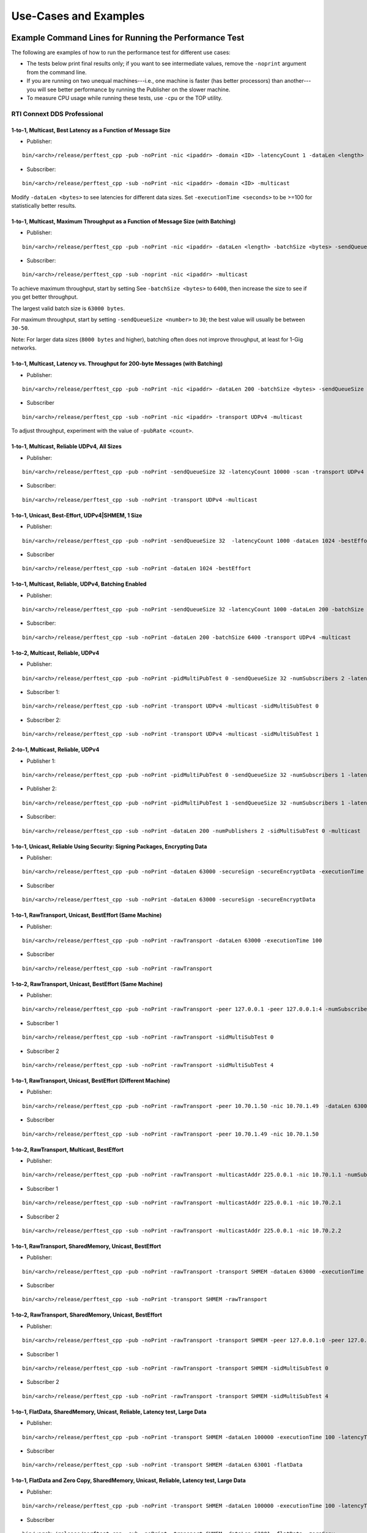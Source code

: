 .. _section-command_examples:

======================
Use-Cases and Examples
======================

.. _section-command_line_examples:

Example Command Lines for Running the Performance Test
======================================================

The following are examples of how to run the performance test for
different use cases:

-  The tests below print final results only; if you want to see
   intermediate values, remove the ``-noprint`` argument from the
   command line.

-  If you are running on two unequal machines---i.e., one machine is faster
   (has better processors) than another---you will see better performance
   by running the Publisher on the slower machine.

-  To measure CPU usage while running these tests, use ``-cpu`` 
   or the TOP utility.

RTI Connext DDS Professional
----------------------------

1-to-1, Multicast, Best Latency as a Function of Message Size
~~~~~~~~~~~~~~~~~~~~~~~~~~~~~~~~~~~~~~~~~~~~~~~~~~~~~~~~~~~~~

-  Publisher:

::

    bin/<arch>/release/perftest_cpp -pub -noPrint -nic <ipaddr> -domain <ID> -latencyCount 1 -dataLen <length> -latencyTest -multicast -executionTime 100

-  Subscriber:

::

    bin/<arch>/release/perftest_cpp -sub -noPrint -nic <ipaddr> -domain <ID> -multicast

Modify ``-dataLen <bytes>`` to see latencies for different data sizes.
Set ``-executionTime <seconds>`` to be >=100 for statistically better
results.

1-to-1, Multicast, Maximum Throughput as a Function of Message Size (with Batching)
~~~~~~~~~~~~~~~~~~~~~~~~~~~~~~~~~~~~~~~~~~~~~~~~~~~~~~~~~~~~~~~~~~~~~~~~~~~~~~~~~~~

-  Publisher:

::

    bin/<arch>/release/perftest_cpp -pub -noPrint -nic <ipaddr> -dataLen <length> -batchSize <bytes> -sendQueueSize <number> -multicast -executionTime 100

-  Subscriber:

::

    bin/<arch>/release/perftest_cpp -sub -noprint -nic <ipaddr> -multicast

To achieve maximum throughput, start by setting See
``-batchSize <bytes>`` to ``6400``, then increase the size to see if you
get better throughput.

The largest valid batch size is ``63000 bytes``.

For maximum throughput, start by setting ``-sendQueueSize <number>`` to
``30``; the best value will usually be between ``30-50``.

Note: For larger data sizes (``8000 bytes`` and higher), batching often
does not improve throughput, at least for 1-Gig networks.

1-to-1, Multicast, Latency vs. Throughput for 200-byte Messages (with Batching)
~~~~~~~~~~~~~~~~~~~~~~~~~~~~~~~~~~~~~~~~~~~~~~~~~~~~~~~~~~~~~~~~~~~~~~~~~~~~~~~

-  Publisher:

::

    bin/<arch>/release/perftest_cpp -pub -noPrint -nic <ipaddr> -dataLen 200 -batchSize <bytes> -sendQueueSize <number> -pubRate <count> -transport UDPv4 -multicast -executionTime 100

-  Subscriber

::

    bin/<arch>/release/perftest_cpp -sub -noPrint -nic <ipaddr> -transport UDPv4 -multicast

To adjust throughput, experiment with the value of ``-pubRate <count>``.

1-to-1, Multicast, Reliable UDPv4, All Sizes
~~~~~~~~~~~~~~~~~~~~~~~~~~~~~~~~~~~~~~~~~~~~

-  Publisher:

::

    bin/<arch>/release/perftest_cpp -pub -noPrint -sendQueueSize 32 -latencyCount 10000 -scan -transport UDPv4 -multicast

-  Subscriber:

::

    bin/<arch>/release/perftest_cpp -sub -noPrint -transport UDPv4 -multicast

1-to-1, Unicast, Best-Effort, UDPv4|SHMEM, 1 Size
~~~~~~~~~~~~~~~~~~~~~~~~~~~~~~~~~~~~~~~~~~~~~~~~~

-  Publisher:

::

    bin/<arch>/release/perftest_cpp -pub -noPrint -sendQueueSize 32  -latencyCount 1000 -dataLen 1024 -bestEffort -executionTime 100

-  Subscriber

::

    bin/<arch>/release/perftest_cpp -sub -noPrint -dataLen 1024 -bestEffort

1-to-1, Multicast, Reliable, UDPv4, Batching Enabled
~~~~~~~~~~~~~~~~~~~~~~~~~~~~~~~~~~~~~~~~~~~~~~~~~~~~

-  Publisher:

::

    bin/<arch>/release/perftest_cpp -pub -noPrint -sendQueueSize 32 -latencyCount 1000 -dataLen 200 -batchSize 6400 -transport UDPv4 -multicast -executionTime 100

-  Subscriber:

::

    bin/<arch>/release/perftest_cpp -sub -noPrint -dataLen 200 -batchSize 6400 -transport UDPv4 -multicast

1-to-2, Multicast, Reliable, UDPv4
~~~~~~~~~~~~~~~~~~~~~~~~~~~~~~~~~~

-  Publisher:

::

    bin/<arch>/release/perftest_cpp -pub -noPrint -pidMultiPubTest 0 -sendQueueSize 32 -numSubscribers 2 -latencyCount 1000 -dataLen 200 -transport UDPv4 -multicast -executionTime 100

-  Subscriber 1:

::

    bin/<arch>/release/perftest_cpp -sub -noPrint -transport UDPv4 -multicast -sidMultiSubTest 0

-  Subscriber 2:

::

    bin/<arch>/release/perftest_cpp -sub -noPrint -transport UDPv4 -multicast -sidMultiSubTest 1

2-to-1, Multicast, Reliable, UDPv4
~~~~~~~~~~~~~~~~~~~~~~~~~~~~~~~~~~

-  Publisher 1:

::

    bin/<arch>/release/perftest_cpp -pub -noPrint -pidMultiPubTest 0 -sendQueueSize 32 -numSubscribers 1 -latencyCount 1000 -dataLen 200 -multicast -executionTime 100

-  Publisher 2:

::

    bin/<arch>/release/perftest_cpp -pub -noPrint -pidMultiPubTest 1 -sendQueueSize 32 -numSubscribers 1 -latencyCount 1000 -dataLen 200 -multicast -executionTime 100

-  Subscriber:

::

    bin/<arch>/release/perftest_cpp -sub -noPrint -dataLen 200 -numPublishers 2 -sidMultiSubTest 0 -multicast

1-to-1, Unicast, Reliable Using Security: Signing Packages, Encrypting Data
~~~~~~~~~~~~~~~~~~~~~~~~~~~~~~~~~~~~~~~~~~~~~~~~~~~~~~~~~~~~~~~~~~~~~~~~~~~

-  Publisher:

::

    bin/<arch>/release/perftest_cpp -pub -noPrint -dataLen 63000 -secureSign -secureEncryptData -executionTime 100

-  Subscriber

::

    bin/<arch>/release/perftest_cpp -sub -noPrint -dataLen 63000 -secureSign -secureEncryptData


1-to-1, RawTransport, Unicast, BestEffort (Same Machine)
~~~~~~~~~~~~~~~~~~~~~~~~~~~~~~~~~~~~~~~~~~~~~~~~~~~~~~~~

-  Publisher:

::

    bin/<arch>/release/perftest_cpp -pub -noPrint -rawTransport -dataLen 63000 -executionTime 100

-  Subscriber

::

    bin/<arch>/release/perftest_cpp -sub -noPrint -rawTransport


1-to-2, RawTransport, Unicast, BestEffort (Same Machine)
~~~~~~~~~~~~~~~~~~~~~~~~~~~~~~~~~~~~~~~~~~~~~~~~~~~~~~~~

-  Publisher:

::

    bin/<arch>/release/perftest_cpp -pub -noPrint -rawTransport -peer 127.0.0.1 -peer 127.0.0.1:4 -numSubscribers 2 -dataLen 63000 -executionTime 100

-  Subscriber 1

::

    bin/<arch>/release/perftest_cpp -sub -noPrint -rawTransport -sidMultiSubTest 0

-  Subscriber 2

::

    bin/<arch>/release/perftest_cpp -sub -noPrint -rawTransport -sidMultiSubTest 4



1-to-1, RawTransport, Unicast, BestEffort (Different Machine)
~~~~~~~~~~~~~~~~~~~~~~~~~~~~~~~~~~~~~~~~~~~~~~~~~~~~~~~~~~~~~

-  Publisher:

::

    bin/<arch>/release/perftest_cpp -pub -noPrint -rawTransport -peer 10.70.1.50 -nic 10.70.1.49  -dataLen 63000 -executionTime 100

-  Subscriber

::

    bin/<arch>/release/perftest_cpp -sub -noPrint -rawTransport -peer 10.70.1.49 -nic 10.70.1.50

1-to-2, RawTransport, Multicast, BestEffort
~~~~~~~~~~~~~~~~~~~~~~~~~~~~~~~~~~~~~~~~~~~

-  Publisher:

::

    bin/<arch>/release/perftest_cpp -pub -noPrint -rawTransport -multicastAddr 225.0.0.1 -nic 10.70.1.1 -numSubscribers 2 -dataLen 63000 -executionTime 100

-  Subscriber 1

::

    bin/<arch>/release/perftest_cpp -sub -noPrint -rawTransport -multicastAddr 225.0.0.1 -nic 10.70.2.1

-  Subscriber 2

::

    bin/<arch>/release/perftest_cpp -sub -noPrint -rawTransport -multicastAddr 225.0.0.1 -nic 10.70.2.2


1-to-1, RawTransport, SharedMemory, Unicast, BestEffort
~~~~~~~~~~~~~~~~~~~~~~~~~~~~~~~~~~~~~~~~~~~~~~~~~~~~~~~

-  Publisher:

::

    bin/<arch>/release/perftest_cpp -pub -noPrint -rawTransport -transport SHMEM -dataLen 63000 -executionTime 100

-  Subscriber

::

    bin/<arch>/release/perftest_cpp -sub -noPrint -transport SHMEM -rawTransport


1-to-2, RawTransport, SharedMemory, Unicast, BestEffort
~~~~~~~~~~~~~~~~~~~~~~~~~~~~~~~~~~~~~~~~~~~~~~~~~~~~~~~

-  Publisher:

::

    bin/<arch>/release/perftest_cpp -pub -noPrint -rawTransport -transport SHMEM -peer 127.0.0.1:0 -peer 127.0.0.1:4 -numSubscribers 2 -dataLen 63000 -executionTime 100

-  Subscriber 1

::

    bin/<arch>/release/perftest_cpp -sub -noPrint -rawTransport -transport SHMEM -sidMultiSubTest 0

-  Subscriber 2

::

    bin/<arch>/release/perftest_cpp -sub -noPrint -rawTransport -transport SHMEM -sidMultiSubTest 4


.. _section-large_sample:

1-to-1, FlatData, SharedMemory, Unicast, Reliable, Latency test, Large Data
~~~~~~~~~~~~~~~~~~~~~~~~~~~~~~~~~~~~~~~~~~~~~~~~~~~~~~~~~~~~~~~~~~~~~~~~~~~

-  Publisher:

::

    bin/<arch>/release/perftest_cpp -pub -noPrint -transport SHMEM -dataLen 100000 -executionTime 100 -latencyTest -flatData

-  Subscriber

::

    bin/<arch>/release/perftest_cpp -sub -noPrint -transport SHMEM -dataLen 63001 -flatData


1-to-1, FlatData and Zero Copy, SharedMemory, Unicast, Reliable, Latency test, Large Data
~~~~~~~~~~~~~~~~~~~~~~~~~~~~~~~~~~~~~~~~~~~~~~~~~~~~~~~~~~~~~~~~~~~~~~~~~~~~~~~~~~~~~~~~~

-  Publisher:

::

    bin/<arch>/release/perftest_cpp -pub -noPrint -transport SHMEM -dataLen 100000 -executionTime 100 -latencyTest -flatData -zeroCopy

-  Subscriber

::

    bin/<arch>/release/perftest_cpp -sub -noPrint -transport SHMEM -dataLen 63001 -flatData -zeroCopy


1-to-1, FlatData and Zero Copy, SharedMemory, Unicast, BestEffort, Throughput test, Large Data, Check Consistency
~~~~~~~~~~~~~~~~~~~~~~~~~~~~~~~~~~~~~~~~~~~~~~~~~~~~~~~~~~~~~~~~~~~~~~~~~~~~~~~~~~~~~~~~~~~~~~~~~~~~~~~~~~~~~~~~~

-  Publisher:

::

    bin/<arch>/release/perftest_cpp -pub -noPrint -transport SHMEM -dataLen 100000 -executionTime 100 -latencyTest -flatData -zeroCopy

-  Subscriber

::

    bin/<arch>/release/perftest_cpp -sub -noPrint -transport SHMEM -dataLen 63001 -flatData -zeroCopy -checkConsistency



RTI Connext DDS Micro
---------------------

1-to-1, Unicast, Best Latency as a Function of Message Size
-----------------------------------------------------------

-  Publisher:

::

    bin/<arch>/release/perftest_cpp_micro -pub -noPrint -nic <ipaddr> -domain <ID> -latencyCount 1 -dataLen <length> -latencyTest -executionTime 100

-  Subscriber:

::

    bin/<arch>/release/perftest_cpp_micro -sub -noPrint -nic <ipaddr> -domain <ID>

Modify ``-dataLen <bytes>`` to see latencies for different data sizes.
Set ``-executionTime <seconds>`` to be >=100 for statistically better
results.

Use-Cases
=========

Large Samples
-------------

*RTI Perftest* can send samples from 28 Bytes to 2,147,483,135 Bytes (2
GBytes - 512 Bytes - 8 Bytes), which corresponds to the maximum payload
that *RTI Connext DDS* is able to send in a single sample.

The size of data is configured by the command-line parameter
``-dataLen <bytes>``. Depending on this parameter, *RTI Perftest* will
automatically configure certain *RTI Connext DDS* behaviors.

When the sample size is smaller or equal to 63000 Bytes,
*RTI Perftest* will, by default, use types with Bounded-Sequences (bound
set to 63000 elements). If the sample size is bigger than 63000 Bytes,
*RTI Perftest* will automatically switch to types equivalent to the ones
mentioned previously, but with Unbounded-Sequences. This is not the case when
using *Flat Data*, since it require fixed size types. In that case the size
of the sequence will change to `RTI_FLATDATA_MAX_SIZE`, which is configurable
and by default is 10MB (See compilation section for more information about how
to change this.

The reason for this behavior is that, when *RTI Perftest*
uses Unbounded-Sequences, *RTI Connext DDS* will not pre-allocate the
sequences to their maximum size (as opposed to when using bounded
sequences). For Unbounded-Members, the code generated by *RTI Connext
DDS* will de-serialize the samples by dynamically allocating and
de-allocating memory to accommodate the actual size of the unbounded
member. Unbounded-Sequences and strings are also supported with
DynamicData (command-line parameter ``-DynamicData``).

Apart from the use of Unbounded-Sequences, by setting samples bigger
than 63000 Bytes, *RTI Perftest* will enable the use of *Asynchronous
Publishing*, as set by the *RTI Connext DDS* default FlowController.

You can also use Unbounded-Sequences, Asynchronous Publishing, or 
a flow controller that is different than the default for sample sizes 
smaller than 63000 bytes. These
behaviors can be achieved by using the command-line parameters
``-unbounded <managerMemory>``, ``-asynchronous``, and
``-flowController``. See the **Test Parameters** sections for more
details.

--------------

Adjusting the configuration
~~~~~~~~~~~~~~~~~~~~~~~~~~~

Find here an example where the sample size is configured to 1GB:

-  Publisher:

::

    bin/<architecture>/<release or debug>/perftest_cpp -pub -dataLen 1073741824

-  Subscriber:

::

    bin/<architecture>/<release or debug>/perftest_cpp -sub -dataLen 1073741824

This is a perfectly valid configuration, accepted by *RTI Perftest*,
however, in certain cases, the communication in this scenario will be
limited or non-optimal, due to the large sample size. Therefore some
extra tuning might be required:

By using the parameter ``-sendQueueSize <number>``
^^^^^^^^^^^^^^^^^^^^^^^^^^^^^^^^^^^^^^^^^^^^^^^^^^

The default value for the Send Queue in the Writer side is ``50``. That
might be a very high value, and the *RTI Connext DDS* middleware might
not perform in optimal conditions. Therefore, for large data samples it
is recommended to reduce the send Queue to lower values.

By using the parameter ``-pubRate <samples/s>``
^^^^^^^^^^^^^^^^^^^^^^^^^^^^^^^^^^^^^^^^^^^^^^^

This parameter can be used to limit the frequency at which *RTI
Perftest* publishes samples. This can help reduce the number of
packages in the network, achieving better latency and
throughput numbers.

By using a flow controller ``-flowController <default,1Gbps,10Gbps>``
^^^^^^^^^^^^^^^^^^^^^^^^^^^^^^^^^^^^^^^^^^^^^^^^^^^^^^^^^^^^^^^^^^^^^

Since the sample size is bigger than 63000 Bytes, *RTI Perftest* will
enable Asynchronous Publishing. By enabling Asynchronous Publishing, you also 
make use of the default FlowController, which might not be optimal. 
Therefore, it is a good practice to also specify a FlowController that fits 
with the characteristics (bandwidth, latency, etc.) of the network where the 
*RTI Perftest* applications are going to run.

*RTI Perftest* provides options to use a flow controller designed for a
10Gbps network and a 1Gbps one. However, by accessing the
``perftest_qos_profiles.xml`` configuration file, it is possible to
modify these two flow controllers and tailor them to specific network
requirements.

.. code:: xml

    <qos_profile name="BaseProfileQos">
        <participant_qos>
            . . .
            <property>
                <value>
                    <element>
                        <name>dds.flow_controller.token_bucket.10Gbps.token_bucket.max_tokens</name>
                        <value>300</value>
                    </element>
                    <element>
                        <name>dds.flow_controller.token_bucket.10Gbps.token_bucket.tokens_added_per_period</name>
                        <value>200</value>
                    </element>
                    <element>
                        <name>dds.flow_controller.token_bucket.10Gbps.token_bucket.bytes_per_token</name>
                        <value>65536</value>
                    </element>
                    <element>
                        <name>dds.flow_controller.token_bucket.10Gbps.token_bucket.period.sec</name>
                        <value>0</value>
                    </element>
                    <element>
                        <name>dds.flow_controller.token_bucket.10Gbps.token_bucket.period.nanosec</name>
                        <value>10000000</value>
                    </element>
                </value>
            </property>
            . . .
        </participant_qos>
    </qos_profile>

The specific values for the flow controller and the Send Queue will
highly depend on the scenario and machines performing the test, but as a
general suggestion, these changes are recommended:

-  Publisher:

::

    bin/<architecture>/<release or debug>/perftest_cpp -pub -dataLen 1073741824 -sendQueueSize 1 -flowController 1Gbps

-  Subscriber:

::

    bin/<architecture>/<release or debug>/perftest_cpp -sub -dataLen 1073741824

Large Samples in Java
~~~~~~~~~~~~~~~~~~~~~

When using the *RTI Perftest* implementation for *Java* and large data
samples, the following error may appear:

::

    Exception in thread "main" java.lang.OutOfMemoryError: Java heap space

This error indicates that memory reserved for the heap is not enough.
To solve this problem, increase the size *Java* is allowed to reserve,
by using the command-line parameter ``-Xmx`` in the
scripts used to run the Java examples: ``bin/Release/perftest_java.sh``
and ``bin\Release\perftest_java.bat``. The increased amount will depend
on the ``-dataLen`` parameter and the memory specifications of the device
where *RTI Perftest* is running.


Content-Filtered Topics
-----------------------

*RTI Perftest* can be used to test latency and throughput scenarios
using Content-Filtered Topics (*CFTs*). This is especially useful in
scenarios with many subscribers.

*CFT* support is implemented only for *RTI Connext DDS Professional*.

Using *CFTs* will allow you to
~~~~~~~~~~~~~~~~~~~~~~~~~~~~~~

-  Limit the number of data samples a DataReader has to process, which
   results in less CPU consumption.
-  Reduce the amount of data sent over the network.

Command-Line Parameters
~~~~~~~~~~~~~~~~~~~~~~~

To enable the use of CFTs on the subscriber side, the following
parameter is required:

-  ``-cft <start>:<end>``

   Use a Content-Filtered Topic for the Throughput topic on the
   subscriber side. Specify two parameters to receive samples with a
   key in that range. Specify only one parameter to receive samples with
   that exact key.

If no parameter is specified on the publisher side, *RTI Perftest* will
send as many instances as specified (using the ``-instances``
command-line parameter). However, you can change that behavior by using
the following parameter:

-  ``-writeInstance <instance>``

   Set the number of instances to be sent.

Example Command Lines for Running the Performance Test
~~~~~~~~~~~~~~~~~~~~~~~~~~~~~~~~~~~~~~~~~~~~~~~~~~~~~~

The following are examples of how to run *RTI Perftest* for the
different scenarios using *CFT*.

Latency test, 1 Publisher and 2 Subscribers, Publisher sending to only 1 of them
^^^^^^^^^^^^^^^^^^^^^^^^^^^^^^^^^^^^^^^^^^^^^^^^^^^^^^^^^^^^^^^^^^^^^^^^^^^^^^^^

-  *RTI Perftest* Publisher:

::

    bin/<arch>/release/perftest_cpp -pub -noPrint -nic <ipaddr> -domain <ID> -numSubscribers 2 -latencyCount 1 -dataLen <length> -latencyTest -executionTime 100 -writeInstance 0 -keyed -instances 2

-  *RTI Perftest* Subscriber 1:

::

    bin/<arch>/release/perftest_cpp -sub -noPrint -nic <ipaddr> -domain <ID> -dataLen <length> -sidMultiSubTest 0 -cft 0 -keyed

-  *RTI Perftest* Subscriber 2:

::

    bin/<arch>/release/perftest_cpp -sub -noPrint -nic <ipaddr> -domain <ID> -dataLen <length> -sidMultiSubTest 1 -cft 1 -keyed

Latency test, 1 Publisher and 2 Subscribers, Publisher sending using a Round-Robin schedule
^^^^^^^^^^^^^^^^^^^^^^^^^^^^^^^^^^^^^^^^^^^^^^^^^^^^^^^^^^^^^^^^^^^^^^^^^^^^^^^^^^^^^^^^^^^

-  *RTI Perftest* Publisher:

::

    bin/<arch>/release/perftest_cpp -pub -noPrint -nic <ipaddr> -domain <ID> -numSubscribers 2 -latencyCount 1 -dataLen <length> -latencyTest -executionTime 100 -keyed -instances 2

-  *RTI Perftest* Subscriber 1:

::

    bin/<arch>/release/perftest_cpp -sub -noPrint -nic <ipaddr> -domain <ID> -dataLen <length> -sidMultiSubTest 0 -cft 0 -keyed

-  *RTI Perftest* Subscriber 2:

::

    bin/<arch>/release/perftest_cpp -sub -noPrint -nic <ipaddr> -domain <ID> -dataLen <length> -sidMultiSubTest 1 -cft 1 -keyed


.. _section-routing_service:

RTI Routing-Service
-------------------

This wrapper has been created to test the effects of introducing *RTI
Routing Service* when using *RTI Perftest* in latency and throughput. It
consists of a set of two files:

-  A compatible XML configuration file for *RTI Routing Service*
   parameterized to use different environment variables depending on the
   scenario to test.
-  A wrapper script to launch *RTI Routing Service* that will set the
   environment variables needed by the XML configuration file previously
   mentioned. It contains several command-line parameters to control the
   scenario to be tested.

Command-Line Parameters
~~~~~~~~~~~~~~~~~~~~~~~

-  ``-domain <ID>``

   Domain ID.

   *RTI Routing Service* will route between the provided domain (ID) and
   (ID + 1).

   | **Default:** ``0``
   | **Range:** ``0 - 200``

-  ``-sendQueueSize <number>``

   Specify the size of the send queue for the DataWriters used in *RTI Routing Service*

   | **Default:** ``50``
   | **Range:** ``[1-100 million]``

-  ``-bestEffort``

   Use best-effort reliability settings.

   **Default:** ``false`` (use reliable communication).

-  ``-asynchronous``

   Enable asynchronous publishing in the DataWriter QoS.

   **Default:** ``Not set``

-  ``-unbounded``

   Use *Unbounded Sequences* and Large samples.

   **Default:** ``Not set``

-  ``-verbosity``

   Specify the verbosity level for *RTI Routing Service*

   | ``0`` - ``SILENT``
   | ``1`` - ``ERROR`` (default) ``2`` - ``WARNING``
   | ``3`` - ``ALL``

-  ``-keyed``

   Specify the use of a keyed type.

   **Default:** ``Unkeyed`` type.

-  ``-batchSize <bytes>``

   Enable batching and set the maximum batched message size.

   | **Default:** ``0`` (batching disabled)
   | **Range:** ``1 to 63000``

-  ``-executionTime <sec>``

   Limit the test duration by specifying the number of seconds to keep
   *RTI Routing Service* running.

   **Default:** Not set, infinite.

-  ``-nddshome``

   Path to the *RTI Connext DDS* installation. If this parameter is not
   present, the ``$NDDSHOME`` variable will be used.

Example Command Lines for Running the Performance Test
~~~~~~~~~~~~~~~~~~~~~~~~~~~~~~~~~~~~~~~~~~~~~~~~~~~~~~

The following are examples of how to run the performance test for
different use cases.

Minimum Latency -- 1 *Routing Service*
^^^^^^^^^^^^^^^^^^^^^^^^^^^^^^^^^^^^^^

-  *RTI Perftest* Publisher:

::

    bin/<arch>/release/perftest_cpp -pub -noPrint -nic <ipaddr> -domain <ID> -latencyCount 1 -dataLen <length> -latencyTest -executionTime 100

-  *RTI Routing Service* wrapper script:

::

    resource/routing_service/routingservice_wrapper.sh -domain <ID> -executionTime 120

-  *RTI Perftest* Subscriber:

::

    bin/<arch>/release/perftest_cpp -sub -noPrint -nic <ipaddr> -domain <ID+1> -dataLen <length>

Maximum Throughput -- 1 *Routing Service*
^^^^^^^^^^^^^^^^^^^^^^^^^^^^^^^^^^^^^^^^^

-  *RTI Perftest* Publisher:

::

    bin/<arch>/release/perftest_cpp -pub -noPrint -nic <ipaddr> -domain <ID> -batchSize <bytes> -sendQueueSize <number> -executionTime 100 -dataLen <length>

-  *RTI Routing Service* wrapper script:

::

    resource/routing_service/routingservice_wrapper.sh -domain <ID> -executionTime 120 -batchSize <bytes> -sendQueueSize <number>

-  *RTI Perftest* Subscriber:

::

    bin/<arch>/release/perftest_cpp -sub -noPrint -nic <ipaddr> -domain <ID+1> -dataLen <length>

Maximum Throughput -- 2 *Routing Service*
^^^^^^^^^^^^^^^^^^^^^^^^^^^^^^^^^^^^^^^^^

-  *RTI Perftest* Publisher:

::

    bin/<arch>/release/perftest_cpp -pub -noPrint -nic <ipaddr> -domain <ID> -batchSize <bytes> -sendQueueSize <number> -executionTime 100 -dataLen <length>

-  *RTI Routing Service 1* wrapper script:

::

    resource/routing_service/routingservice_wrapper.sh -domain <ID> -executionTime 120 -batchSize <bytes> -sendQueueSize <number>

-  *RTI Routing Service 2* wrapper script:

::

    resource/routing_service/routingservice_wrapper.sh -domain <ID+1> -executionTime 120 -batchSize <bytes> -sendQueueSize <number>

-  *RTI Perftest* Subscriber:

::

    bin/<arch>/release/perftest_cpp -sub -noPrint -nic <ipaddr> -domain <ID+2> -dataLen <length>

Using Custom Types
------------------

The Custom Types feature allows you to use your own customized types instead of
the one provided by *RTI Perftest*. It is designed in such a way that the number
of changes in the code and configuration files is minimal.

Briefly, the steps you need to perform to use your custom type in *RTI Perftest* are as follows:

-  Copy your IDL files into `~/rtiperftest/srcIdl/custom/`
-  Implement the API custom type functions of customtype.cxx
-  Run the build script with the command-line parameter ``--customType <type>``
-  Run *RTI Perftest* as usual.

Furthermore, if you want to use *FlatData* with your Custom Types, follow these additional steps:

- Create a copy of your original type on the same IDL file.
- Make this new type mutable (``@mutable``) and make it FlatData compatible (``@language_binding(FLAT_DATA)``).
- Implement the additional API custom type functions of customtype.cxx for *FlatData* types.
- Run the build script with the command-line parameter ``--customType <type>`` and ``--customTypeFlatData <flat_type>``.
- Run *RTI Perftest* as usual.

Full example using Custom Types
~~~~~~~~~~~~~~~~~~~~~~~~~~~~~~~

The following custom type will be used for this example:

::

    const long SIZE_TEST_SEQ = 100;
    const long SIZE_TEST_STRING = 128;
    enum TestEnum {
        ENUM1,
        ENUM2
    };//@Extensibility FINAL_EXTENSIBILITY
    struct StringTest {
        string<SIZE_TEST_STRING> test_string;
    };//@Extensibility FINAL_EXTENSIBILITY
    struct SeqTest {
        sequence<long, SIZE_TEST_SEQ> test_seq;
    };//@Extensibility FINAL_EXTENSIBILITY
    struct Test {
        long test_long;
        TestEnum test_enum;
        StringTest test_string;
        SeqTest test_seq;
    };//@Extensibility FINAL_EXTENSIBILITY

These are the steps needed to use the above type in *RTI Perftest* for the
C++ (Traditional) API:



1. Copy your IDL files into `~/rtiperftest/srcIdl/customType/` folder.

2. The following functions should be implemented (optionally) to properly
   initialize and set the custom type structures.

    - **initialize_custom_type_data**:
        This function is used to initialize your data.
        Using this function, you will be able to allocate memory or set an immutable
        field of the data.
        The function takes one argument:

            - A reference to custom type data.

    ::

        bool initialize_custom_type_data(RTI_CUSTOM_TYPE &data)
        {
            bool success = true;
            if (!data.test_seq.test_seq.ensure_length(SIZE_TEST_SEQ, SIZE_TEST_SEQ)) {
                success = false;
            }
            data.test_enum = ENUM1;
            return success;
        }

    - **register_custom_type_data**:
        This function is used to set your data before being registered. It is only
        required for key types. Set the key field of the data based on the key input.
        There is a one-to-one mapping between an input key
        and an instance.
        The function takes two arguments:

            - A reference to custom type data.
            - A specific number unique for every key.

    ::

        void register_custom_type_data(RTI_CUSTOM_TYPE & data, unsigned long key)
        {
            data.test_long = key;
        }

    - **set_custom_type_data**:
        This function is used to set your data before it is sent.
        It is called every time the data is sent.
        You must set the custom type data before it is sent with the right
        "key" value and the "targetDataLen".
        The function takes three arguments:

            - A reference to custom type data.
            - A specific number unique for every key.
            - The target size set by the command-line parameter ``-dataLen <bytes>``
              minus the overhead of *RTI Perftest*. If applicable, you can use this
              value to set the content of the data.

    ::

        bool set_custom_type_data(
                RTI_CUSTOM_TYPE & data,
                unsigned long key,
                int targetDataLen)
        {
            bool success = true;
            data.test_long = key;
            if (sprintf(data.test_string.test_string, "Hello World! %lu", key) < 0) {
                success = false;
            }
            return success;
        }

    - **finalize_custom_type_data**:
        This function is used to remove your data. It is called in the destructor.
        The function takes one argument:

            - A reference to custom type data.

    ::

        bool finalize_custom_type_data(RTI_CUSTOM_TYPE & data)
        {
            bool success = true;
            if (!data.test_seq.test_seq.maximum(0)) {
                success = false;
            }
            return success;
        }

    - **initialize_custom_type_dynamic_data**:
        This function is used to initialize your DynamicData.
        Using this function, you will be able to allocate memory or set an immutable
        field of the data.
        The function takes one argument:

            - A reference to the full DDS_DynamicData object that includes custom_type.

    ::

        bool initialize_custom_type_dynamic_data(DDS_DynamicData & data)
        {
            bool success = true;
            if (!longSeq.ensure_length(SIZE_TEST_SEQ, SIZE_TEST_SEQ)) {
                success = false;
                fprintf(stderr, "longSeq.ensure_length failed.\n");
            }
            return success;
        }

    - **register_custom_type_dynamic_data**:
        This function is used to set your DynamicData before it has been registered.
        It is only required for key types.
        Set the key field of the data based on the key input.
        There is a one-to-one mapping between an input key and an instance.
        The function takes two arguments:

            - A reference to the full DDS_DynamicData object that includes custom_type.
            - A specific number unique for every key.

    ::

        void register_custom_type_dynamic_data(DDS_DynamicData & data, unsigned long key)
        {
            DDS_ReturnCode_t retcode = data.set_long(
                    "custom_type.test_long",
                    DDS_DYNAMIC_DATA_MEMBER_ID_UNSPECIFIED,
                    key);
            if (retcode != DDS_RETCODE_OK) {
                fprintf(stderr, "set_long(test_long) failed: %d.\n", retcode);
            }
        }

    - **set_custom_type_dynamic_data**:
        This function is used to set your DynamicData before it is sent.
        It is called every time the data is sent.
        Set the custom type data before it is sent with the right "key"
        value and the "targetDataLen".
        The function takes three arguments:

            - A reference to the full DDS_DynamicData object that includes custom_type.
            - A specific number unique for every key.
            - The target size set by the command-line parameter ``-dataLen <bytes>``
              minus the overhead of *RTI Perftest*. If applicable, you can use this
              value to set the content of the data.

    ::

        bool set_custom_type_dynamic_data(
                DDS_DynamicData & data,
                unsigned long key,
                int targetDataLen)
        {
            DDS_ReturnCode_t retcode;
            char test_string[SIZE_TEST_STRING]; //size of member_name
            bool success = true;
            DDS_DynamicData customTypeData(NULL, DDS_DYNAMIC_DATA_PROPERTY_DEFAULT);
            DDS_DynamicData testSeqData(NULL, DDS_DYNAMIC_DATA_PROPERTY_DEFAULT);

            retcode = data.bind_complex_member(
                    customTypeData,
                    "custom_type",
                    DDS_DYNAMIC_DATA_MEMBER_ID_UNSPECIFIED);
            if (retcode != DDS_RETCODE_OK) {
                fprintf(stderr,
                        "bind_complex_member(custom_type) failed: %d.\n",
                        retcode);
                success = false;
            }

            retcode = customTypeData.set_long(
                    "test_long",
                    DDS_DYNAMIC_DATA_MEMBER_ID_UNSPECIFIED,
                    key);
            if (retcode != DDS_RETCODE_OK) {
                fprintf(stderr, "set_long(test_long) failed: %d.\n", retcode);
                success = false;
            }

            retcode = customTypeData.set_long(
                    "test_enum",
                    DDS_DYNAMIC_DATA_MEMBER_ID_UNSPECIFIED,
                    ENUM1);
            if (retcode != DDS_RETCODE_OK) {
                fprintf(stderr, "set_long(test_enum) failed: %d.\n", retcode);
                success = false;
            }

            if (snprintf(test_string, SIZE_TEST_STRING, "Hello World! %lu", key) < 0) {
                success = false;
            }
            retcode = customTypeData.set_string(
                    "test_string.test_string",
                    DDS_DYNAMIC_DATA_MEMBER_ID_UNSPECIFIED,
                    test_string);
            if (retcode != DDS_RETCODE_OK) {
                fprintf(stderr, "set_string(test_string) failed: %d.\n", retcode);
                success = false;
            }

            retcode = customTypeData.bind_complex_member(
                    testSeqData,
                    "test_seq",
                    DDS_DYNAMIC_DATA_MEMBER_ID_UNSPECIFIED);
            if (retcode != DDS_RETCODE_OK) {
                fprintf(stderr,
                        "bind_complex_member(testSeqData) failed: %d.\n",
                        retcode);
                success = false;
            }
            retcode = testSeqData.set_long_seq(
                        "test_seq",
                        DDS_DYNAMIC_DATA_MEMBER_ID_UNSPECIFIED,
                        longSeq);
            if (retcode != DDS_RETCODE_OK) {
                fprintf(stderr, "set_long(test_seq) failed: %d.\n", retcode);
                success = false;
            }
            retcode = customTypeData.unbind_complex_member(testSeqData);
            if (retcode != DDS_RETCODE_OK) {
                fprintf(stderr,
                        "unbind_complex_member(testSeqData) failed: %d.\n",
                        retcode);
                success = false;
            }
            retcode = data.unbind_complex_member(custom_type_data);
            if (retcode != DDS_RETCODE_OK) {
                fprintf(stderr,
                        "unbind_complex_member(custom_type) failed: %d.\n",
                        retcode);
                success = false;
            }
            return success;
        }

    - **finalize_custom_type_dynamic_data**:
        This function is used to remove your data. It is called in the destructor.
        The function takes one argument:

            - A reference to the full DDS_DynamicData object that includes custom_type.

    ::

        bool finalize_custom_type_dynamic_data(DDS_DynamicData & data)
        {
            bool success = true;
            if (!longSeq.ensure_length(0, 0)) {
                success = false;
                fprintf(stderr, "longSeq.ensure_length failed.\n");
            }
            DDS_ReturnCode_t retcode = data.clear_all_members();
            if (retcode != DDS_RETCODE_OK) {
                fprintf(stderr, "clear_all_members failed: %d.\n", retcode);
                success = false;
            }
            return success;
        }

3. Build *RTI Perftest* using ``--customType <type>``.

    ::

        ./build.sh --platform x64Linux3gcc5.4.0 --nddshome /home/rti_connext_dds-6.0.0 --cpp-build --customType Test

4. Launch *RTI Perftest*.

    ::

        ~/rtiperftest$ ./bin/x64Linux3gcc5.4.0/release/perftest_cpp -pub -executionTime 60 -noprint
        RTI Perftest 3.0.1 (RTI Connext DDS 6.0.0)

        Custom Type provided: 'Test'

        Mode: THROUGHPUT TEST
            (Use "-latencyTest" for Latency Mode)

        Perftest Configuration:
            Reliability: Reliable
            Keyed: No
            Publisher ID: 0
            Latency count: 1 latency sample every 10000 samples
            Data Size: 100
            Batching: 8192 Bytes (Use "-batchSize 0" to disable batching)
            Publication Rate: Unlimited (Not set)
            Execution time: 60 seconds
            Receive using: Listeners
            Domain: 1
            Dynamic Data: No
            Asynchronous Publishing: No
            XML File: perftest_qos_profiles.xml

        Transport Configuration:
            Kind: UDPv4 & SHMEM (taken from QoS XML file)
            Use Multicast: False

        Waiting to discover 1 subscribers ...
        Waiting for subscribers announcement ...
        Sending 4050 initialization pings ...
        Publishing data ...
        Setting timeout to 60 seconds
        Length:   464  Latency: Ave     39 us  Std   30.7 us  Min     21 us  Max    276 us  50%     30 us  90%     60 us  99%    276 us  99.99%    276 us  99.9999%    276 us
        Finishing test due to timer...
        Test ended.



    ::

        ~/rtiperftest$ ./bin/x64Linux3gcc5.4.0/release/perftest_cpp -sub -noprint
        RTI Perftest 3.0.1 (RTI Connext DDS 6.0.0)

        Custom Type provided: 'Test'

        Perftest Configuration:
            Reliability: Reliable
            Keyed: No
            Subscriber ID: 0
            Receive using: Listeners
            Domain: 1
            Dynamic Data: No
            XML File: perftest_qos_profiles.xml

        Transport Configuration:
            Kind: UDPv4 & SHMEM (taken from QoS XML file)
            Use Multicast: False

        Waiting to discover 1 publishers ...
        Waiting for data...
        Length:   464  Packets: 68081040  Packets/s(ave): 1134692  Mbps(ave):  4212.0  Lost:     0 (0.00%)
        Finishing test...
        Test ended.



5. You can also launch *RTI Perftest* with your customType using DynamicData.

    ::

        ~/rtiperftest$ ./bin/x64Linux3gcc5.4.0/release/perftest_cpp -pub -executionTime 60 -noprint -dynamicData
        RTI Perftest 3.0.1 (RTI Connext DDS 6.0.0)

        Custom Type provided: 'Test'

        Mode: THROUGHPUT TEST
            (Use "-latencyTest" for Latency Mode)

        Perftest Configuration:
            Reliability: Reliable
            Keyed: No
            Publisher ID: 0
            Latency count: 1 latency sample every 10000 samples
            Data Size: 100
            Batching: 8192 Bytes (Use "-batchSize 0" to disable batching)
            Publication Rate: Unlimited (Not set)
            Execution time: 60 seconds
            Receive using: Listeners
            Domain: 1
            Dynamic Data: Yes
            Asynchronous Publishing: No
            XML File: perftest_qos_profiles.xml

        Transport Configuration:
            Kind: UDPv4 & SHMEM (taken from QoS XML file)
            Use Multicast: False

        Waiting to discover 1 subscribers ...
        Waiting for subscribers announcement ...
        Sending 4050 initialization pings ...
        Publishing data ...
        Setting timeout to 60 seconds
        Length:   464  Latency: Ave    158 us  Std  166.5 us  Min     71 us  Max    678 us  50%    105 us  90%    169 us  99%    678 us  99.99%    678 us  99.9999%    678 us
        Finishing test due to timer...
        Test ended.




    ::

        ~/rtiperftest$ ./bin/x64Linux3gcc5.4.0/release/perftest_cpp -sub -noprint -dynamicData
        RTI Perftest 3.0.1 (RTI Connext DDS 6.0.0)

        Custom Type provided: 'Test'

        Perftest Configuration:
            Reliability: Reliable
            Keyed: No
            Subscriber ID: 0
            Receive using: Listeners
            Domain: 1
            Dynamic Data: Yes
            XML File: perftest_qos_profiles.xml

        Transport Configuration:
            Kind: UDPv4 & SHMEM (taken from QoS XML file)
            Use Multicast: False

        Waiting to discover 1 publishers ...
        Waiting for data...
        Length:   464  Packets:  8146078  Packets/s(ave):  135770  Mbps(ave):   504.0  Lost:     0 (0.00%)
        Finishing test...
        Test ended.
